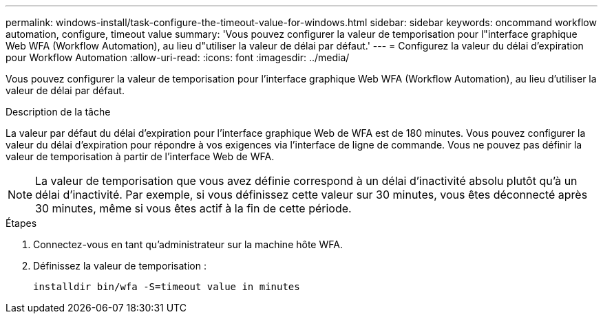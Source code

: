 ---
permalink: windows-install/task-configure-the-timeout-value-for-windows.html 
sidebar: sidebar 
keywords: oncommand workflow automation, configure, timeout value 
summary: 'Vous pouvez configurer la valeur de temporisation pour l"interface graphique Web WFA (Workflow Automation), au lieu d"utiliser la valeur de délai par défaut.' 
---
= Configurez la valeur du délai d'expiration pour Workflow Automation
:allow-uri-read: 
:icons: font
:imagesdir: ../media/


[role="lead"]
Vous pouvez configurer la valeur de temporisation pour l'interface graphique Web WFA (Workflow Automation), au lieu d'utiliser la valeur de délai par défaut.

.Description de la tâche
La valeur par défaut du délai d'expiration pour l'interface graphique Web de WFA est de 180 minutes. Vous pouvez configurer la valeur du délai d'expiration pour répondre à vos exigences via l'interface de ligne de commande. Vous ne pouvez pas définir la valeur de temporisation à partir de l'interface Web de WFA.


NOTE: La valeur de temporisation que vous avez définie correspond à un délai d'inactivité absolu plutôt qu'à un délai d'inactivité. Par exemple, si vous définissez cette valeur sur 30 minutes, vous êtes déconnecté après 30 minutes, même si vous êtes actif à la fin de cette période.

.Étapes
. Connectez-vous en tant qu'administrateur sur la machine hôte WFA.
. Définissez la valeur de temporisation :
+
`installdir bin/wfa -S=timeout value in minutes`


